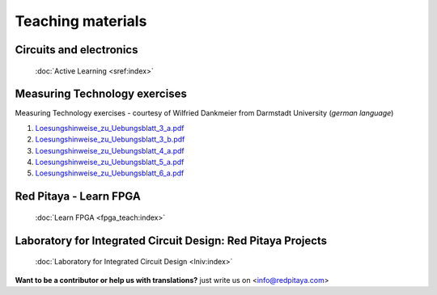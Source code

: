 .. _teaching:

##################
Teaching materials
##################

************************
Circuits and electronics
************************

   :doc:`Active Learning <sref:index>`

******************************
Measuring Technology exercises 
******************************

Measuring Technology exercises - courtesy of Wilfried Dankmeier from Darmstadt University (*german language*)

1. `Loesungshinweise_zu_Uebungsblatt_3_a.pdf <https://downloads.redpitaya.com/doc/TeachingDocs/Loesungshinweise_zu_Uebungsblatt_3_a%20.pdf>`_
#. `Loesungshinweise_zu_Uebungsblatt_3_b.pdf <https://downloads.redpitaya.com/doc/TeachingDocs/Loesungshinweise_zu_Uebungsblatt_3_b%20.pdf>`_
#. `Loesungshinweise_zu_Uebungsblatt_4_a.pdf <https://downloads.redpitaya.com/doc/TeachingDocs/Loesungshinweise_zu_Uebungsblatt_4_a%20.pdf>`_
#. `Loesungshinweise_zu_Uebungsblatt_5_a.pdf <https://downloads.redpitaya.com/doc/TeachingDocs/Loesungshinweise_zu_Uebungsblatt_5_a%20.pdf>`_
#. `Loesungshinweise_zu_Uebungsblatt_6_a.pdf <https://downloads.redpitaya.com/doc/TeachingDocs/Loesungshinweise_zu_Uebungsblatt_6_a%20.pdf>`_

******************************
Red Pitaya - Learn FPGA 
******************************

   :doc:`Learn FPGA <fpga_teach:index>`

*************************************************************
Laboratory for Integrated Circuit Design: Red Pitaya Projects
*************************************************************

   :doc:`Laboratory for Integrated Circuit Design <lniv:index>`

**Want to be a contributor or help us with translations?** just write us on <info@redpitaya.com>